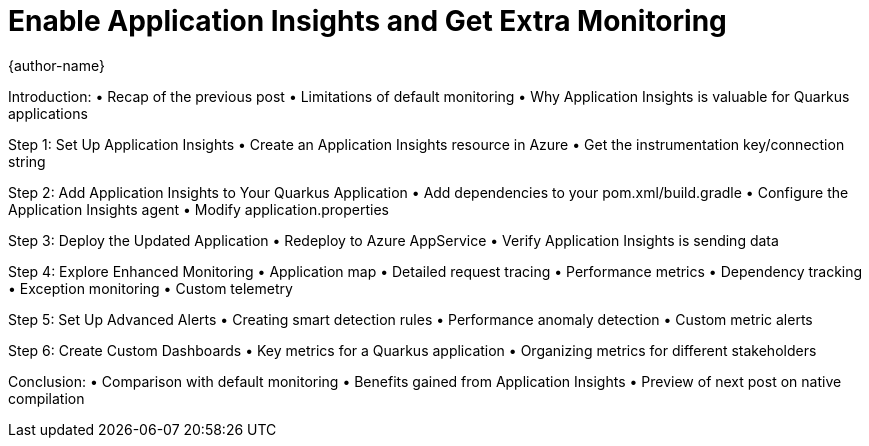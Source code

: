 = Enable Application Insights and Get Extra Monitoring
{author-name}

Introduction:
•	Recap of the previous post
•	Limitations of default monitoring
•	Why Application Insights is valuable for Quarkus applications

Step 1: Set Up Application Insights
•	Create an Application Insights resource in Azure
•	Get the instrumentation key/connection string

Step 2: Add Application Insights to Your Quarkus Application
•	Add dependencies to your pom.xml/build.gradle
•	Configure the Application Insights agent
•	Modify application.properties

Step 3: Deploy the Updated Application
•	Redeploy to Azure AppService
•	Verify Application Insights is sending data

Step 4: Explore Enhanced Monitoring
•	Application map
•	Detailed request tracing
•	Performance metrics
•	Dependency tracking
•	Exception monitoring
•	Custom telemetry

Step 5: Set Up Advanced Alerts
•	Creating smart detection rules
•	Performance anomaly detection
•	Custom metric alerts

Step 6: Create Custom Dashboards
•	Key metrics for a Quarkus application
•	Organizing metrics for different stakeholders

Conclusion:
•	Comparison with default monitoring
•	Benefits gained from Application Insights
•	Preview of next post on native compilation

